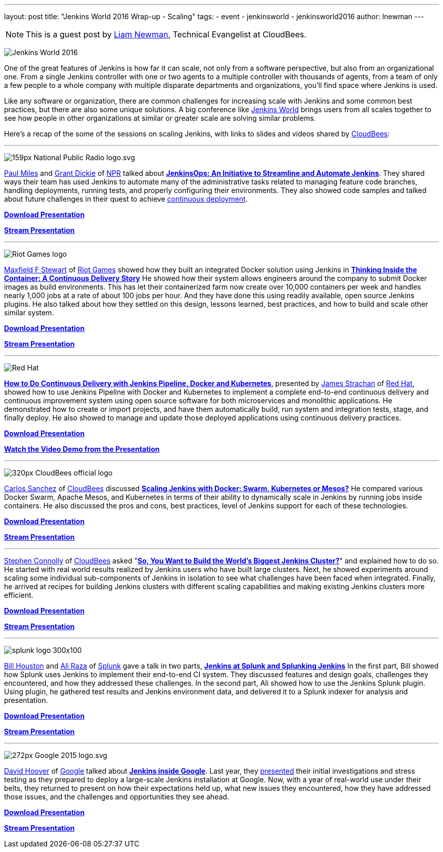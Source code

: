 ---
layout: post
title: "Jenkins World 2016 Wrap-up - Scaling"
tags:
- event
- jenkinsworld
- jenkinsworld2016
author: lnewman
---

NOTE: This is a guest post by link:https://github.com/bitwiseman[Liam Newman],
Technical Evangelist at CloudBees.

image:/images/conferences/Jenkins-World_125x125.png[Jenkins World 2016, role=right]

One of the great features of Jenkins is how far it
can scale, not only from a software perspective, but also from an
organizational one.  From a single Jenkins controller with one or two agents to a
multiple controller with thousands of agents, from a team of only a few people
to a whole company with multiple disparate departments and organizations,
you'll find space where Jenkins is used.

Like any software or organization,
there are common challenges for increasing scale with Jenkins and some common best practices, but
there are also some unique solutions.  A big conference like
link:https://www.cloudbees.com/jenkinsworld/home[Jenkins World] brings users
from all scales together to see how people in other organizations at similar or
greater scale are solving similar problems.


Here's a recap of the some of the sessions on scaling Jenkins,
with links to slides and videos shared by link:https://cloudbees.com[CloudBees]:

---

image:/images/post-images/scaling-jenkins-at-jenkinsworld/159px-National_Public_Radio_logo.svg.png[role=right]


link:https://twitter.com/milespj[Paul Miles] and
link:https://twitter.com/jgrantd[Grant Dickie] of
link:https://www.npr.org/[NPR] talked about
link:https://www.cloudbees.com/jenkinsops-initiative-streamline-and-automate-jenkins[*JenkinsOps: An Initiative to Streamline and Automate Jenkins*].
They shared ways their team has used Jenkins to automate many of the
administrative tasks related to managing feature code branches,
handling deployments, running tests, and properly configuring their environments.
They also showed code samples and talked about future challenges in their quest
to achieve
link:https://puppet.com/blog/continuous-delivery-vs-continuous-deployment-what-s-diff[continuous deployment].

link:https://www.cloudbees.com/sites/default/files/2016-jenkins-world-jenkinsops_at_npr_-_final.pdf[*Download Presentation*]

link:https://youtu.be/qrAf5fjDTXI[*Stream Presentation*]

---

image:/images/post-images/scaling-jenkins-at-jenkinsworld/Riot_Games_logo.png[role=left]


link:https://www.linkedin.com/in/maxfields[Maxfield F Stewart] of
link:https://www.riotgames.com[Riot Games] showed how they built an
integrated Docker solution using Jenkins in
link:https://www.cloudbees.com/thinking-inside-container-continuous-delivery-story[*Thinking Inside the Container: A Continuous Delivery Story]*
He showed how their system allows engineers around the company to
submit Docker images as build environments.
This has let their containerized farm now create over 10,000 containers per week
and handles nearly 1,000 jobs at a rate of about 100 jobs per hour.
And they have done this using readily available, open
source Jenkins plugins. He also talked about how they settled on this design,
lessons learned, best practices, and how to build and scale other similar system.

link:https://www.cloudbees.com/sites/default/files/2016-jenkins-world-thinking_inside_the_container-_a_continuous_delivery_story.pdf[*Download Presentation*]

link:https://youtu.be/mMvFaEP5mP0[*Stream Presentation*]

---

image:/images/post-images/pipeline-at-jenkinsworld/redhat.png[Red Hat,role=right]

link:https://www.cloudbees.com/how-do-continuous-delivery-jenkins-pipeline-docker-and-kubernetes[*How to Do Continuous Delivery with Jenkins Pipeline, Docker and Kubernetes*],
presented by
link:https://github.com/jstrachan[James Strachan] of
link:https://www.redhat.com[Red Hat], showed how to use Jenkins Pipeline with
Docker and Kubernetes to implement a complete end-to-end continuous delivery and
continuous improvement system using open source software for both microservices
and monolithic applications. He demonstrated how to
create or import projects, and have them automatically build, run
system and integration tests, stage, and finally deploy. He also showed to
manage and update those deployed applications using continuous
delivery practices.

link:https://www.cloudbees.com/sites/default/files/2016-jenkins-world-jenkins-at-redhat-final-final.pdf[*Download Presentation*]

link:https://vimeo.com/173353537[*Watch the Video Demo from the Presentation*]

---

image:/images/post-images/scaling-jenkins-at-jenkinsworld/320px-CloudBees_official_logo.png[role=left]


link:https://github.com/carlossg[Carlos Sanchez] of
link:https://cloudbees.com[CloudBees] discussed
link:https://www.cloudbees.com/scaling-jenkins-docker-swarm-kubernetes-or-mesos[*Scaling Jenkins with Docker: Swarm, Kubernetes or Mesos?*]
He compared various Docker Swarm, Apache Mesos, and Kubernetes in terms of their
ability to dynamically scale in Jenkins by running jobs inside containers.
He also discussed the pros and cons, best practices, level of Jenkins support for each
of these technologies.

link:https://www.cloudbees.com/sites/default/files/2016-jenkins-world-scaling_jenkins_with_docker_swarm_kubernetes_or_mesos_.pdf[*Download Presentation*]

link:https://youtu.be/24X18e4GVbk[*Stream Presentation*]

---

link:https://github.com/stephenc[Stephen Connolly] of
link:https://cloudbees.com[CloudBees] asked
"link:https://www.cloudbees.com/so-you-want-build-worlds-biggest-jenkins-cluster[*So, You Want to Build the World's Biggest Jenkins Cluster?*]"
and explained how to do so.  He started with
real world results realized by Jenkins users who have built large clusters.
Next, he showed experiments around scaling some individual sub-components of Jenkins in
isolation to see what challenges have been faced when integrated. Finally,
he arrived at recipes for building Jenkins clusters with different scaling capabilities and
making existing Jenkins clusters more efficient.

link:https://www.cloudbees.com/sites/default/files/2016-jenkins-world-soyouwanttobuildtheworldslargestjenkinscluster_final.pdf[*Download Presentation*]

link:https://youtu.be/eGA8UuijgA4[*Stream Presentation*]

---

image:/images/post-images/scaling-jenkins-at-jenkinsworld/splunk-logo-300x100.gif[role=right]


link:https://www.linkedin.com/in/bill-houston-4909412[Bill Houston] and
link:https://www.linkedin.com/in/aliraza82[Ali Raza] of
link:https://www.splunk.com/[Splunk]
gave a talk in two parts,
link:https://www.cloudbees.com/jenkins-splunk-and-splunking-jenkins[*Jenkins at Splunk and Splunking Jenkins*]
In the first part, Bill showed how Splunk uses Jenkins to implement their end-to-end CI system.
They discussed features and design goals, challenges they encountered, and how they addressed
these challenges.
In the second part, Ali showed how to use the Jenkins Splunk plugin.  Using plugin, he gathered
test results and Jenkins environment data, and delivered it to a Splunk indexer for analysis and presentation.

link:https://www.cloudbees.com/sites/default/files/2016-jenkins-world-jenkins_at_splunk.pdf[*Download Presentation*]

link:https://youtu.be/dlsEprySOrg[*Stream Presentation*]

---

image:/images/post-images/scaling-jenkins-at-jenkinsworld/272px-Google_2015_logo.svg.png[role=left]

link:https://www.linkedin.com/in/david-hoover-4265245[David Hoover] of
link:https://www.google.com/about/[Google] talked about
link:https://www.cloudbees.com/jenkins-inside-google[*Jenkins inside Google*].
Last year, they
link:https://www.cloudbees.com/jenkins/juc-2015/abstracts/us-west/02-01-1600[presented]
their initial investigations and stress testing as they
prepared to deploy a large-scale Jenkins installation at Google. Now, with a
year of real-world use under their belts, they returned to present on how their
expectations held up, what new issues they encountered, how they have addressed those issues, and
the challenges and opportunities they see ahead.

link:https://www.cloudbees.com/sites/default/files/2016-jenkins-world-jenkins_inside_google.pdf[*Download Presentation*]

link:https://youtu.be/7ERV9C20GSE[*Stream Presentation*]
